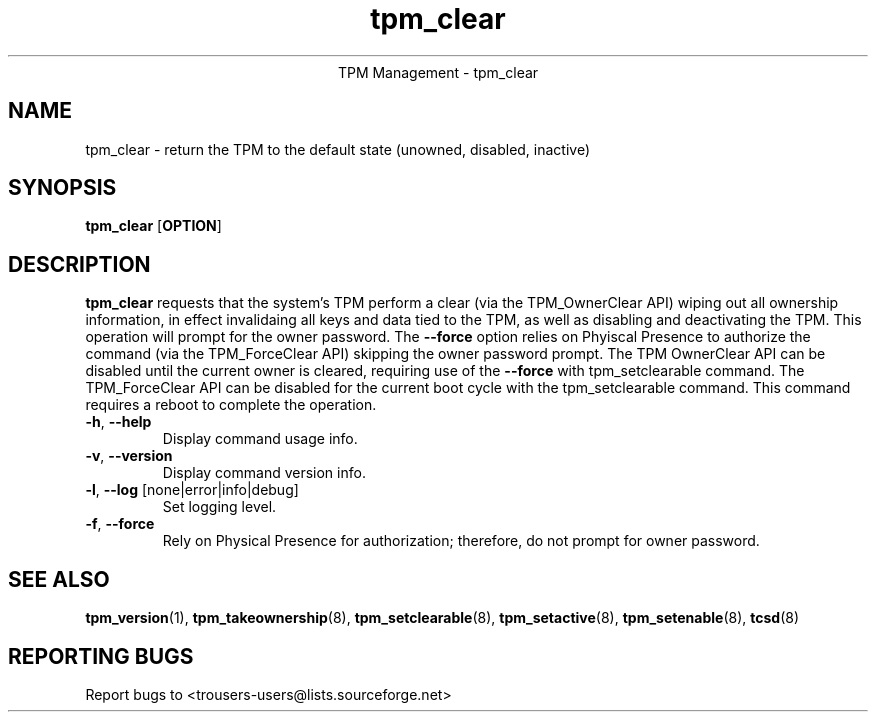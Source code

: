 .\" Copyright (C) 2005 International Business Machines Corporation
.\"
.de Sh \" Subsection
.br
.if t .Sp
.ne 5
.PP
\fB\\$1\fR
.PP
..
.de Sp \" Vertical space (when we can't use .PP)
.if t .sp .5v
.if n .sp
..
.de Ip \" List item
.br
.ie \\n(.$>=3 .ne \\$3
.el .ne 3
.IP "\\$1" \\$2
..
.TH "tpm_clear" 8 "2005-05-05"  "TPM Management"
.ce 1
TPM Management - tpm_clear 
.SH NAME
tpm_clear \- return the TPM to the default state (unowned, disabled, inactive)
.SH "SYNOPSIS"
.ad l
.hy 0
.B tpm_clear
.RB [ OPTION ]

.SH "DESCRIPTION"
.PP
\fBtpm_clear\fR requests that the system's TPM perform a clear  
(via the TPM_OwnerClear API) wiping out all ownership information, in effect invalidaing all keys and data tied to the TPM, as well as disabling and deactivating the TPM.  This operation will prompt for the owner password.  The \fB\-\-force\fR 
option relies on Phyiscal Presence to authorize the command (via the TPM_ForceClear API) skipping the owner password prompt.
The TPM OwnerClear API can be disabled until the current owner is cleared, requiring use of the \fB\-\-force\fR with tpm_setclearable command.   The TPM_ForceClear API can be disabled for the current boot cycle with the tpm_setclearable command.  This command requires a reboot to complete the operation. 

.TP
\fB\-h\fR, \fB\-\-help\fR
Display command usage info.
.TP
\fB-v\fR, \fB\-\-version\fR
Display command version info.
.TP
\fB-l\fR, \fB\-\-log\fR [none|error|info|debug]
Set logging level.
.TP
\fB-f\fR, \fB\-\-force\fR
Rely on Physical Presence for authorization; therefore, do not prompt for owner password.

.SH "SEE ALSO"
.PP
\fBtpm_version\fR(1), \fBtpm_takeownership\fR(8), \fBtpm_setclearable\fR(8), \fBtpm_setactive\fR(8), \fBtpm_setenable\fR(8), \fBtcsd\fR(8)

.SH "REPORTING BUGS"
Report bugs to <trousers-users@lists.sourceforge.net>
